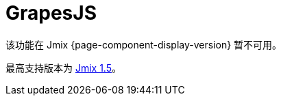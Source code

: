 = GrapesJS
:page-aliases: components.adoc, html-editor-ui.adoc

该功能在 Jmix {page-component-display-version} 暂不可用。

最高支持版本为 https://docs.jmix.cn/jmix/1.5/{page-module}/index.html[Jmix 1.5^]。

// 该扩展组件提供基于 https://grapesjs.com[GrapesJs^] JavaScript 库的可视化 HTML 编辑器，包含大量的 HTML 元素。无需任何编码知识即可构建 HTML 模板。

// 仅需将元素拖放至画布即可。提供大量的选项支持对画布内任何元素设置独立样式。

// 提供元素结构树，用于控制元素层级结构。此外，你也可以手动编辑 HTML 代码或从文件上传代码。

// 主要功能：

// * 大量内置 HTML 元素
// * 查看适配不同设备的展示。
// * 使用 CSS 属性。
// * 上传/下载 HTML 源码。

// image::html-editor.gif[align="center"]

// [[installation]]
// == 安装

// 按照 xref:ROOT:add-ons.adoc#installation[扩展组件] 章节的说明通过 Jmix 市场进行自动安装。

// 手动安装，在 `build.gradle` 添加下列依赖：

// [source,groovy,indent=0]
// ----
// include::example$/ex1/build.gradle[tags=grapesjs-dep]
// ----

// GrapesJS 扩展组件需要使用自定义主题进行展示。

// . 创建一个扩展自已有主题的 xref:ui:themes/custom_theme.adoc#creating-theme-using-studio[自定义主题]。

// . 在 `build.gradle` 添加下列依赖：
// +
// [source,groovy,indent=0]
// ----
// include::example$/ex1/build.gradle[tags=grapesjs-theme]
// ----

// 如需在界面中使用 `GrapesJS` 组件，需要在界面 XML 描述的根元素声明 `grapesjs` 命名空间：

// [source,xml,indent=0]
// ----
// include::example$/ex1/src/main/resources/grapesjs/ex1/screen/grapesjs/grapesjs-screen.xml[tags=schema]
// ----
